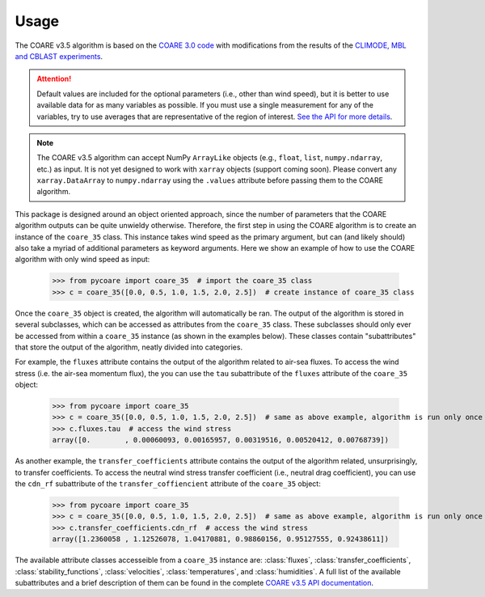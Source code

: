 Usage
=====

.. _Usage:

.. |fairall2003| replace:: COARE 3.0 code
.. _fairall2003: https://doi.org/10.1175/1520-0442(2003)016<0571:BPOASF>2.0.CO;2
.. |edson2013| replace:: CLIMODE, MBL and CBLAST experiments
.. _edson2013: https://doi.org/10.1175/JPO-D-12-0173.1

The COARE v3.5 algorithm is based on the |fairall2003|_ with modifications from the results of the |edson2013|_.

.. attention::

    Default values are included for the optional parameters (i.e., other than wind speed), but it is better to use available data for as many variables as possible.
    If you must use a single measurement for any of the variables, try to use averages that are representative of the region of interest.
    `See the API for more details <c35_api.html>`_.

.. note::

    The COARE v3.5 algorithm can accept NumPy ``ArrayLike`` objects (e.g., ``float``, ``list``, ``numpy.ndarray``, etc.) as input.
    It is not yet designed to work with ``xarray`` objects (support coming soon).
    Please convert any ``xarray.DataArray`` to ``numpy.ndarray`` using the ``.values`` attribute before passing them to the COARE algorithm.

This package is designed around an object oriented approach, since the number of parameters that the COARE algorithm outputs can be quite unwieldy otherwise.
Therefore, the first step in using the COARE algorithm is to create an instance of the ``coare_35`` class.
This instance takes wind speed as the primary argument, but can (and likely should) also take a myriad of additional parameters as keyword arguments.
Here we show an example of how to use the COARE algorithm with only wind speed as input:

    >>> from pycoare import coare_35  # import the coare_35 class
    >>> c = coare_35([0.0, 0.5, 1.0, 1.5, 2.0, 2.5])  # create instance of coare_35 class

Once the ``coare_35`` object is created, the algorithm will automatically be ran.
The output of the algorithm is stored in several subclasses, which can be accessed as attributes from the ``coare_35`` class.
These subclasses should only ever be accessed from within a ``coare_35`` instance (as shown in the examples below).
These classes contain "subattributes" that store the output of the algorithm, neatly divided into categories.

For example, the ``fluxes`` attribute contains the output of the algorithm related to air-sea fluxes.
To access the wind stress (i.e. the air-sea momentum flux), the you can use the ``tau`` subattribute of the ``fluxes`` attribute of the ``coare_35`` object:

    >>> from pycoare import coare_35
    >>> c = coare_35([0.0, 0.5, 1.0, 1.5, 2.0, 2.5])  # same as above example, algorithm is run only once
    >>> c.fluxes.tau  # access the wind stress
    array([0.        , 0.00060093, 0.00165957, 0.00319516, 0.00520412, 0.00768739])

As another example, the ``transfer_coefficients`` attribute contains the output of the algorithm related, unsurprisingly, to transfer coefficients.
To access the neutral wind stress transfer coefficient (i.e., neutral drag coefficient), you can use the ``cdn_rf`` subattribute of the ``transfer_coffiencient`` attribute of the ``coare_35`` object:

    >>> from pycoare import coare_35
    >>> c = coare_35([0.0, 0.5, 1.0, 1.5, 2.0, 2.5])  # same as above example, algorithm is run only once
    >>> c.transfer_coefficients.cdn_rf  # access the wind stress
    array([1.2360058 , 1.12526078, 1.04170881, 0.98860156, 0.95127555, 0.92438611])

The available attribute classes accesseible from a ``coare_35`` instance are:
:class:`fluxes`, :class:`transfer_coefficients`, :class:`stability_functions`, :class:`velocities`, :class:`temperatures`, and :class:`humidities`.
A full list of the available subattributes and a brief description of them can be found in the complete `COARE v3.5 API documentation <c35_api.html>`_.
